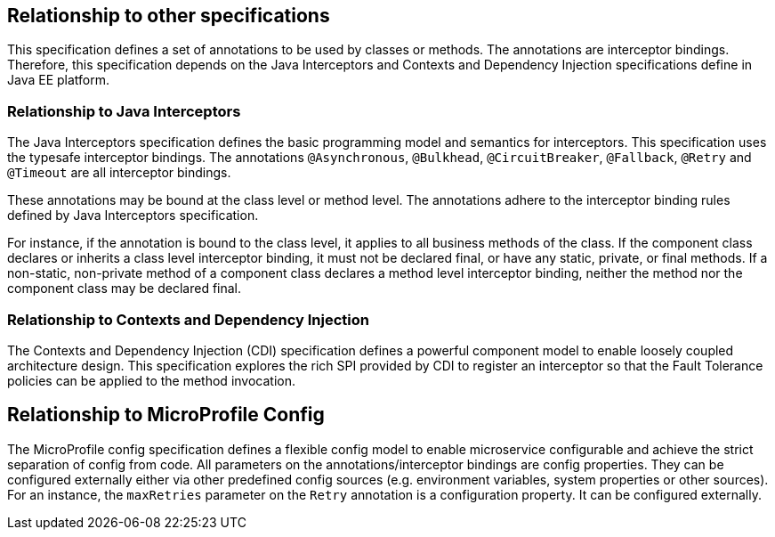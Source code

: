 //
// Copyright (c) 2016-2017 Contributors to the Eclipse Foundation
//
// See the NOTICE file(s) distributed with this work for additional
// information regarding copyright ownership.
//
// Licensed under the Apache License, Version 2.0 (the "License");
// You may not use this file except in compliance with the License.
// You may obtain a copy of the License at
//
//    http://www.apache.org/licenses/LICENSE-2.0
//
// Unless required by applicable law or agreed to in writing, software
// distributed under the License is distributed on an "AS IS" BASIS,
// WITHOUT WARRANTIES OR CONDITIONS OF ANY KIND, either express or implied.
// See the License for the specific language governing permissions and
// limitations under the License.
// Contributors:
// Emily Jiang

[[relationship]]
== Relationship to other specifications

This specification defines a set of annotations to be used by classes or methods.
The annotations are interceptor bindings.
Therefore, this specification depends on the Java Interceptors and Contexts and Dependency Injection specifications define in Java EE platform.


=== Relationship to Java Interceptors

The Java Interceptors specification defines the basic programming model and semantics for interceptors.
This specification uses the typesafe interceptor bindings.
The annotations `@Asynchronous`, `@Bulkhead`, `@CircuitBreaker`, `@Fallback`, `@Retry` and `@Timeout` are all interceptor bindings.

These annotations may be bound at the class level or method level.
The annotations adhere to the interceptor binding rules defined by Java Interceptors specification.

For instance, if the annotation is bound to the class level, it applies to all business methods of the class.
If the component class declares or inherits a class level interceptor binding, it must not be declared final, or have any static, private, or final methods.
If a non-static, non-private method of a component class declares a method level interceptor binding, neither the method nor the component class may be declared final.

=== Relationship to Contexts and Dependency Injection

The Contexts and Dependency Injection (CDI) specification defines a powerful component model to enable loosely coupled architecture design.
This specification explores the rich SPI provided by CDI to register an interceptor so that the Fault Tolerance policies can be applied to the method invocation.

== Relationship to MicroProfile Config

The MicroProfile config specification defines a flexible config model to enable microservice
configurable and achieve the strict separation of config from code. All parameters on the
annotations/interceptor bindings are config properties. They can be configured externally either
via other predefined config sources (e.g. environment variables, system properties or other sources). For an instance,
the `maxRetries` parameter on the `Retry` annotation is a configuration property. It can be configured externally.




